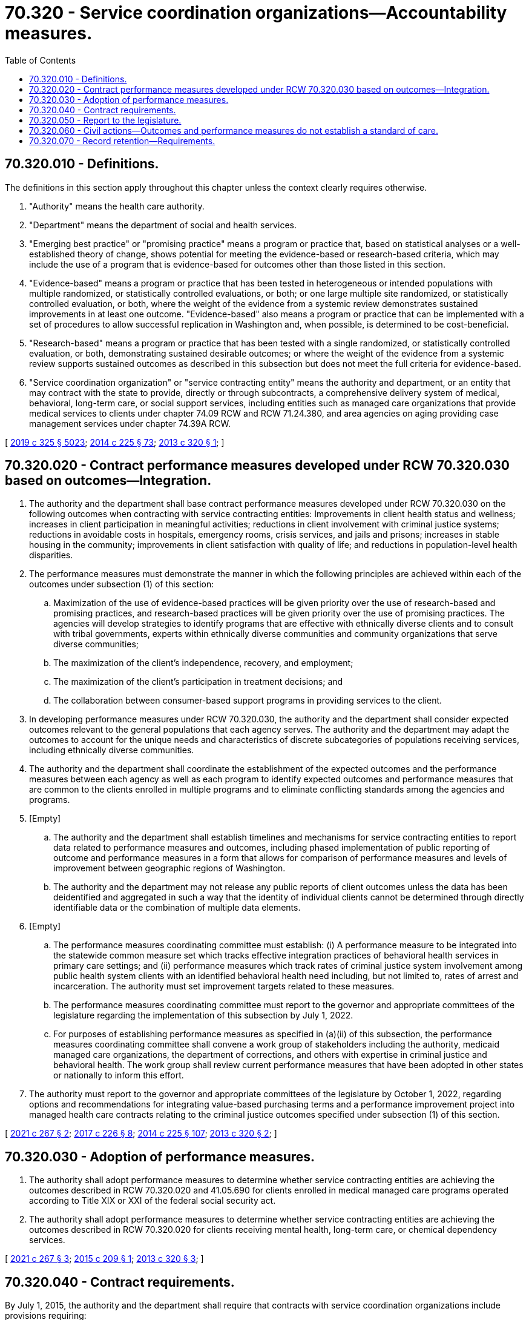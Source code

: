 = 70.320 - Service coordination organizations—Accountability measures.
:toc:

== 70.320.010 - Definitions.
The definitions in this section apply throughout this chapter unless the context clearly requires otherwise.

. "Authority" means the health care authority.

. "Department" means the department of social and health services.

. "Emerging best practice" or "promising practice" means a program or practice that, based on statistical analyses or a well-established theory of change, shows potential for meeting the evidence-based or research-based criteria, which may include the use of a program that is evidence-based for outcomes other than those listed in this section.

. "Evidence-based" means a program or practice that has been tested in heterogeneous or intended populations with multiple randomized, or statistically controlled evaluations, or both; or one large multiple site randomized, or statistically controlled evaluation, or both, where the weight of the evidence from a systemic review demonstrates sustained improvements in at least one outcome. "Evidence-based" also means a program or practice that can be implemented with a set of procedures to allow successful replication in Washington and, when possible, is determined to be cost-beneficial.

. "Research-based" means a program or practice that has been tested with a single randomized, or statistically controlled evaluation, or both, demonstrating sustained desirable outcomes; or where the weight of the evidence from a systemic review supports sustained outcomes as described in this subsection but does not meet the full criteria for evidence-based.

. "Service coordination organization" or "service contracting entity" means the authority and department, or an entity that may contract with the state to provide, directly or through subcontracts, a comprehensive delivery system of medical, behavioral, long-term care, or social support services, including entities such as managed care organizations that provide medical services to clients under chapter 74.09 RCW and RCW 71.24.380, and area agencies on aging providing case management services under chapter 74.39A RCW.

[ http://lawfilesext.leg.wa.gov/biennium/2019-20/Pdf/Bills/Session%20Laws/Senate/5432-S2.SL.pdf?cite=2019%20c%20325%20§%205023[2019 c 325 § 5023]; http://lawfilesext.leg.wa.gov/biennium/2013-14/Pdf/Bills/Session%20Laws/Senate/6312-S2.SL.pdf?cite=2014%20c%20225%20§%2073[2014 c 225 § 73]; http://lawfilesext.leg.wa.gov/biennium/2013-14/Pdf/Bills/Session%20Laws/House/1519-S.SL.pdf?cite=2013%20c%20320%20§%201[2013 c 320 § 1]; ]

== 70.320.020 - Contract performance measures developed under RCW  70.320.030 based on outcomes—Integration.
. The authority and the department shall base contract performance measures developed under RCW 70.320.030 on the following outcomes when contracting with service contracting entities: Improvements in client health status and wellness; increases in client participation in meaningful activities; reductions in client involvement with criminal justice systems; reductions in avoidable costs in hospitals, emergency rooms, crisis services, and jails and prisons; increases in stable housing in the community; improvements in client satisfaction with quality of life; and reductions in population-level health disparities.

. The performance measures must demonstrate the manner in which the following principles are achieved within each of the outcomes under subsection (1) of this section:

.. Maximization of the use of evidence-based practices will be given priority over the use of research-based and promising practices, and research-based practices will be given priority over the use of promising practices. The agencies will develop strategies to identify programs that are effective with ethnically diverse clients and to consult with tribal governments, experts within ethnically diverse communities and community organizations that serve diverse communities;

.. The maximization of the client's independence, recovery, and employment;

.. The maximization of the client's participation in treatment decisions; and

.. The collaboration between consumer-based support programs in providing services to the client.

. In developing performance measures under RCW 70.320.030, the authority and the department shall consider expected outcomes relevant to the general populations that each agency serves. The authority and the department may adapt the outcomes to account for the unique needs and characteristics of discrete subcategories of populations receiving services, including ethnically diverse communities.

. The authority and the department shall coordinate the establishment of the expected outcomes and the performance measures between each agency as well as each program to identify expected outcomes and performance measures that are common to the clients enrolled in multiple programs and to eliminate conflicting standards among the agencies and programs.

. [Empty]
.. The authority and the department shall establish timelines and mechanisms for service contracting entities to report data related to performance measures and outcomes, including phased implementation of public reporting of outcome and performance measures in a form that allows for comparison of performance measures and levels of improvement between geographic regions of Washington.

.. The authority and the department may not release any public reports of client outcomes unless the data has been deidentified and aggregated in such a way that the identity of individual clients cannot be determined through directly identifiable data or the combination of multiple data elements.

. [Empty]
.. The performance measures coordinating committee must establish: (i) A performance measure to be integrated into the statewide common measure set which tracks effective integration practices of behavioral health services in primary care settings; and (ii) performance measures which track rates of criminal justice system involvement among public health system clients with an identified behavioral health need including, but not limited to, rates of arrest and incarceration. The authority must set improvement targets related to these measures.

.. The performance measures coordinating committee must report to the governor and appropriate committees of the legislature regarding the implementation of this subsection by July 1, 2022.

.. For purposes of establishing performance measures as specified in (a)(ii) of this subsection, the performance measures coordinating committee shall convene a work group of stakeholders including the authority, medicaid managed care organizations, the department of corrections, and others with expertise in criminal justice and behavioral health. The work group shall review current performance measures that have been adopted in other states or nationally to inform this effort.

. The authority must report to the governor and appropriate committees of the legislature by October 1, 2022, regarding options and recommendations for integrating value-based purchasing terms and a performance improvement project into managed health care contracts relating to the criminal justice outcomes specified under subsection (1) of this section.

[ http://lawfilesext.leg.wa.gov/biennium/2021-22/Pdf/Bills/Session%20Laws/Senate/5157-S.SL.pdf?cite=2021%20c%20267%20§%202[2021 c 267 § 2]; http://lawfilesext.leg.wa.gov/biennium/2017-18/Pdf/Bills/Session%20Laws/Senate/5779-S.SL.pdf?cite=2017%20c%20226%20§%208[2017 c 226 § 8]; http://lawfilesext.leg.wa.gov/biennium/2013-14/Pdf/Bills/Session%20Laws/Senate/6312-S2.SL.pdf?cite=2014%20c%20225%20§%20107[2014 c 225 § 107]; http://lawfilesext.leg.wa.gov/biennium/2013-14/Pdf/Bills/Session%20Laws/House/1519-S.SL.pdf?cite=2013%20c%20320%20§%202[2013 c 320 § 2]; ]

== 70.320.030 - Adoption of performance measures.
. The authority shall adopt performance measures to determine whether service contracting entities are achieving the outcomes described in RCW 70.320.020 and 41.05.690 for clients enrolled in medical managed care programs operated according to Title XIX or XXI of the federal social security act.

. The authority shall adopt performance measures to determine whether service contracting entities are achieving the outcomes described in RCW 70.320.020 for clients receiving mental health, long-term care, or chemical dependency services.

[ http://lawfilesext.leg.wa.gov/biennium/2021-22/Pdf/Bills/Session%20Laws/Senate/5157-S.SL.pdf?cite=2021%20c%20267%20§%203[2021 c 267 § 3]; http://lawfilesext.leg.wa.gov/biennium/2015-16/Pdf/Bills/Session%20Laws/Senate/5147-S.SL.pdf?cite=2015%20c%20209%20§%201[2015 c 209 § 1]; http://lawfilesext.leg.wa.gov/biennium/2013-14/Pdf/Bills/Session%20Laws/House/1519-S.SL.pdf?cite=2013%20c%20320%20§%203[2013 c 320 § 3]; ]

== 70.320.040 - Contract requirements.
By July 1, 2015, the authority and the department shall require that contracts with service coordination organizations include provisions requiring:

. The adoption of the outcomes and performance measures developed under this chapter and RCW 41.05.690 and mechanisms for reporting data to support each of the outcomes and performance measures; and

. That an initial health screen be conducted for new enrollees pursuant to the terms and conditions of the contract.

[ http://lawfilesext.leg.wa.gov/biennium/2015-16/Pdf/Bills/Session%20Laws/Senate/5147-S.SL.pdf?cite=2015%20c%20209%20§%202[2015 c 209 § 2]; http://lawfilesext.leg.wa.gov/biennium/2013-14/Pdf/Bills/Session%20Laws/House/1519-S.SL.pdf?cite=2013%20c%20320%20§%204[2013 c 320 § 4]; ]

== 70.320.050 - Report to the legislature.
. By December 1, 2014, the department and the authority shall report jointly to the legislature on the expected outcomes and the performance measures. The report must identify the performance measures and the expected outcomes established for each program, the relationship between the performance measures and expected improvements in client outcomes, mechanisms for reporting outcomes and measuring performance, and options for applying the performance measures and expected outcomes development process to other health and social service programs.

. By December 1, 2016, and annually thereafter, the department and the authority shall report to the legislature on the incorporation of the performance measures into contracts with service coordination organizations and progress toward achieving the identified outcomes. The report shall include:

.. The number of medicaid clients enrolled over the previous year;

.. The number of enrollees who received a baseline health assessment over the previous year;

.. An analysis of trends in health improvement for medicaid enrollees in accordance with the measure set established under *RCW 41.05.065; and

.. Recommendations for improving the health of medicaid enrollees.

[ http://lawfilesext.leg.wa.gov/biennium/2015-16/Pdf/Bills/Session%20Laws/Senate/5147-S.SL.pdf?cite=2015%20c%20209%20§%203[2015 c 209 § 3]; http://lawfilesext.leg.wa.gov/biennium/2013-14/Pdf/Bills/Session%20Laws/House/1519-S.SL.pdf?cite=2013%20c%20320%20§%205[2013 c 320 § 5]; ]

== 70.320.060 - Civil actions—Outcomes and performance measures do not establish a standard of care.
The outcomes and performance measures established pursuant to this chapter do not establish a standard of care in any civil action brought by a recipient of services. The failure of a service coordination organization to meet the outcomes and performance measures established pursuant to this chapter does not create civil liability on the part of the service coordination organization in a claim brought by a recipient of services.

[ http://lawfilesext.leg.wa.gov/biennium/2013-14/Pdf/Bills/Session%20Laws/House/1519-S.SL.pdf?cite=2013%20c%20320%20§%206[2013 c 320 § 6]; ]

== 70.320.070 - Record retention—Requirements.
The authority, the department, and service contracting entities shall establish record retention schedules for maintaining data reported by service contracting entities under RCW 70.320.020. For data elements related to the identity of individual clients, the schedules may not allow the retention of data for longer than required by law unless the authority, the department, or service contracting entities require the data for purposes contemplated by RCW 70.320.020 or to meet other service requirements. Regardless of how long data reported by service contracting entities under RCW 70.320.020 is kept, it must be protected in a way that prevents improper use or disclosure of confidential client information.

[ http://lawfilesext.leg.wa.gov/biennium/2013-14/Pdf/Bills/Session%20Laws/Senate/6312-S2.SL.pdf?cite=2014%20c%20225%20§%20109[2014 c 225 § 109]; ]

